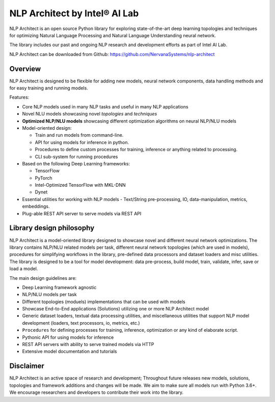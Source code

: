 .. ---------------------------------------------------------------------------
.. Copyright 2017-2018 Intel Corporation
..
.. Licensed under the Apache License, Version 2.0 (the "License");
.. you may not use this file except in compliance with the License.
.. You may obtain a copy of the License at
..
..      http://www.apache.org/licenses/LICENSE-2.0
..
.. Unless required by applicable law or agreed to in writing, software
.. distributed under the License is distributed on an "AS IS" BASIS,
.. WITHOUT WARRANTIES OR CONDITIONS OF ANY KIND, either express or implied.
.. See the License for the specific language governing permissions and
.. limitations under the License.
.. ---------------------------------------------------------------------------

==============================
NLP Architect by Intel® AI Lab
==============================

NLP Architect is an open source Python library for exploring state-of-the-art deep learning topologies and techniques for optimizing Natural Language Processing and Natural Language Understanding neural network.

The library includes our past and ongoing NLP research and development efforts as part of Intel AI Lab.

NLP Architect can be downloaded from Github: https://github.com/NervanaSystems/nlp-architect

Overview
========

NLP Architect is designed to be flexible for adding new models, neural network components, data handling methods and for easy training and running models.

Features:

* Core NLP models used in many NLP tasks and useful in many NLP applications
* Novel NLU models showcasing novel *topologies* and *techniques*
* **Optimized NLP/NLU models** showcasing different optimization algorithms on neural NLP/NLU models
* Model-oriented design:

  * Train and run models from command-line.
  * API for using models for inference in python.
  * Procedures to define custom processes for training, inference or anything related to processing.
  * CLI sub-system for running procedures
  
* Based on the following Deep Learning frameworks:

  * TensorFlow
  * PyTorch
  * Intel-Optimized TensorFlow with MKL-DNN
  * Dynet

* Essential utilities for working with NLP models - Text/String pre-processing, IO, data-manipulation, metrics, embeddings.
* Plug-able REST API server to serve models via REST API


Library design philosophy
=========================

NLP Architect is a model-oriented library designed to showcase novel and different neural network optimizations. The library contains NLP/NLU related models per task, different neural network topologies (which are used in models), procedures for simplifying workflows in the library, pre-defined data processors and dataset loaders and misc utilities. The library is designed to be a tool for model development: data pre-process, build model, train, validate, infer, save or load a model.

The main design guidelines are:

* Deep Learning framework agnostic
* NLP/NLU models per task
* Different topologies (moduels) implementations that can be used with models
* Showcase End-to-End applications (Solutions) utilizing one or more NLP Architect model
* Generic dataset loaders, textual data processing utilities, and miscellaneous utilities that support NLP model development (loaders, text processors, io, metrics, etc.)
* ``Procedures`` for defining processes for training, inference, optimization or any kind of elaborate script.
* Pythonic API for using models for inference
* REST API servers with ability to serve trained models via HTTP
* Extensive model documentation and tutorials

Disclaimer
==========

NLP Architect is an active space of research and development; Throughout future releases new models, solutions, topologies and framework additions and changes will be made. We aim to make sure all models run with Python 3.6+. We encourage researchers and developers to contribute their work into the library.

.. _Tensorflow: https://www.tensorflow.org/
.. _Intel-Optimized TensorFlow: https://software.intel.com/en-us/articles/intel-optimized-tensorflow-wheel-now-available
.. _Dynet: https://dynet.readthedocs.io/en/latest/
